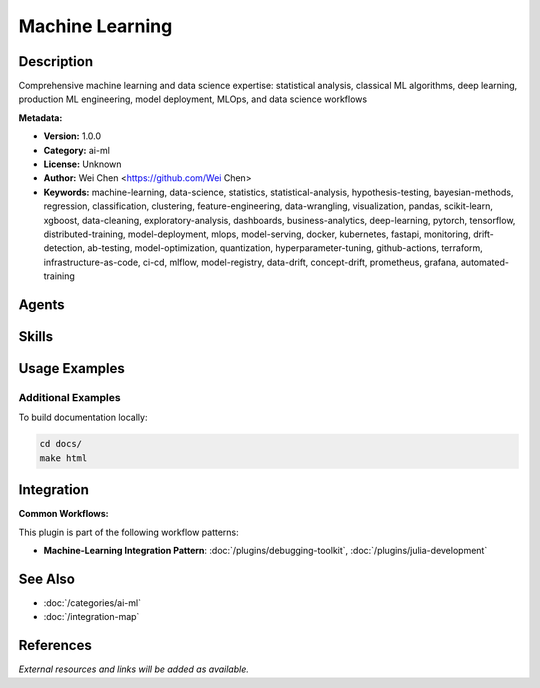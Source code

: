 Machine Learning
================

.. module:: machine-learning
   :synopsis: Comprehensive machine learning and data science expertise: statistical analysis, classical ML algorithms, deep learning, production ML engineering, model deployment, MLOps, and data science workflows

Description
-----------

Comprehensive machine learning and data science expertise: statistical analysis, classical ML algorithms, deep learning, production ML engineering, model deployment, MLOps, and data science workflows

**Metadata:**

- **Version:** 1.0.0
- **Category:** ai-ml
- **License:** Unknown
- **Author:** Wei Chen <https://github.com/Wei Chen>
- **Keywords:** machine-learning, data-science, statistics, statistical-analysis, hypothesis-testing, bayesian-methods, regression, classification, clustering, feature-engineering, data-wrangling, visualization, pandas, scikit-learn, xgboost, data-cleaning, exploratory-analysis, dashboards, business-analytics, deep-learning, pytorch, tensorflow, distributed-training, model-deployment, mlops, model-serving, docker, kubernetes, fastapi, monitoring, drift-detection, ab-testing, model-optimization, quantization, hyperparameter-tuning, github-actions, terraform, infrastructure-as-code, ci-cd, mlflow, model-registry, data-drift, concept-drift, prometheus, grafana, automated-training

Agents
------

.. agent:: data-scientist

   Expert data scientist for statistical analysis, machine learning, data visualization, and business analytics

   **Status:** active

.. agent:: ml-engineer

   Expert ML engineer for building, training, and deploying production-ready machine learning models with emphasis on scalability and MLOps practices

   **Status:** active

.. agent:: mlops-engineer

   Expert MLOps engineer for ML infrastructure, pipelines, model monitoring, and production deployment workflows

   **Status:** active

Skills
------

.. skill:: statistical-analysis-fundamentals

   Comprehensive statistical analysis workflows including hypothesis testing, Bayesian methods, regression analysis, experimental design, A/B testing, and causal inference

   **Status:** active

.. skill:: machine-learning-essentials

   Core machine learning workflows including classical ML algorithms (regression, trees, ensembles), neural networks, model evaluation, hyperparameter tuning, and deployment

   **Status:** active

.. skill:: data-wrangling-communication

   Data wrangling, cleaning, feature engineering, and visualization workflows for preparing data and communicating insights effectively

   **Status:** active

.. skill:: advanced-ml-systems

   Advanced deep learning systems with PyTorch 2.x, TensorFlow 2.x, distributed training (DDP, DeepSpeed, FSDP), hyperparameter optimization, model optimization (quantization, pruning, distillation), and transfer learning

   **Status:** active

.. skill:: ml-engineering-production

   Production ML engineering practices including software engineering fundamentals, testing strategies, data pipelines, SQL integration, code optimization, version control, and collaboration workflows

   **Status:** active

.. skill:: model-deployment-serving

   Model deployment and serving with FastAPI, TorchServe, BentoML, Docker, Kubernetes, cloud platforms (AWS/GCP/Azure), monitoring, drift detection, and A/B testing

   **Status:** active

.. skill:: devops-ml-infrastructure

   DevOps and ML infrastructure automation with GitHub Actions CI/CD pipelines, Terraform infrastructure as code, AWS/Azure/GCP provisioning, inference optimization, and deployment automation

   **Status:** active

Usage Examples
--------------

Additional Examples
~~~~~~~~~~~~~~~~~~~

To build documentation locally:

.. code-block:: bash

   cd docs/
   make html

Integration
-----------

**Common Workflows:**

This plugin is part of the following workflow patterns:

- **Machine-Learning Integration Pattern**: :doc:`/plugins/debugging-toolkit`, :doc:`/plugins/julia-development`

See Also
--------

- :doc:`/categories/ai-ml`
- :doc:`/integration-map`

References
----------

*External resources and links will be added as available.*
